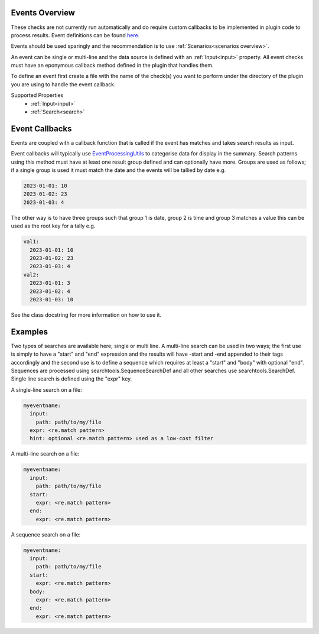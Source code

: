 Events Overview
===============

These checks are not currently run automatically and do require custom
callbacks to be implemented in plugin code to process results. Event
definitions can be found `here <https://github.com/canonical/hotsos/tree/main/hotsos/defs/events>`_.

Events should be used sparingly and the recommendation is to use :ref:`Scenarios<scenarios overview>`.

An event can be single or multi-line and the data source is defined with an
:ref:`Input<input>` property. All event checks must have an eponymous callback
method defined in the plugin that handles them.

To define an event first create a file with the name of the check(s) you
want to perform under the directory of the plugin you are using to handle the
event callback.

Supported Properties
  * :ref:`Input<input>`
  * :ref:`Search<search>`

Event Callbacks
===============
Events are coupled with a callback function that is called if the event has
matches and takes search results as input.

Event callbacks will typically use `EventProcessingUtils <https://github.com/canonical/hotsos/blob/main/hotsos/core/ycheck/events.py>`_
to categorise data for display in the summary. Search patterns using this
method must have at least one result group defined and can optionally have more.
Groups are used as follows; if a single group is used it must match the date
and the events will be tallied by date e.g.

.. code-block:: yaml

    2023-01-01: 10
    2023-01-02: 23
    2023-01-03: 4

The other way is to have three groups such that group 1 is date, group 2 is time
and group 3 matches a value this can be used as the root key for a tally e.g.

.. code-block:: yaml

    val1:
      2023-01-01: 10
      2023-01-02: 23
      2023-01-03: 4
    val2:
      2023-01-01: 3
      2023-01-02: 4
      2023-01-03: 10

See the class docstring for more information on how to use it.

Examples
========

Two types of searches are available here; single or multi line. A multi-line
search can be used in two ways; the first use is simply to have a "start" and
"end" expression and the results will have -start and -end appended to their
tags accordingly and the second use is to define a sequence which requires at
least a "start" and "body" with optional "end". Sequences are processed using
searchtools.SequenceSearchDef and all other searches use
searchtools.SearchDef. Single line search is defined using the "expr" key.

A single-line search on a file:

.. code-block:: yaml

    myeventname:
      input:
        path: path/to/my/file
      expr: <re.match pattern>
      hint: optional <re.match pattern> used as a low-cost filter

A multi-line search on a file:

.. code-block:: yaml

    myeventname:
      input:
        path: path/to/my/file
      start:
        expr: <re.match pattern>
      end:
        expr: <re.match pattern>

A sequence search on a file:

.. code-block:: yaml

    myeventname:
      input:
        path: path/to/my/file
      start:
        expr: <re.match pattern>
      body:
        expr: <re.match pattern>
      end:
        expr: <re.match pattern>
